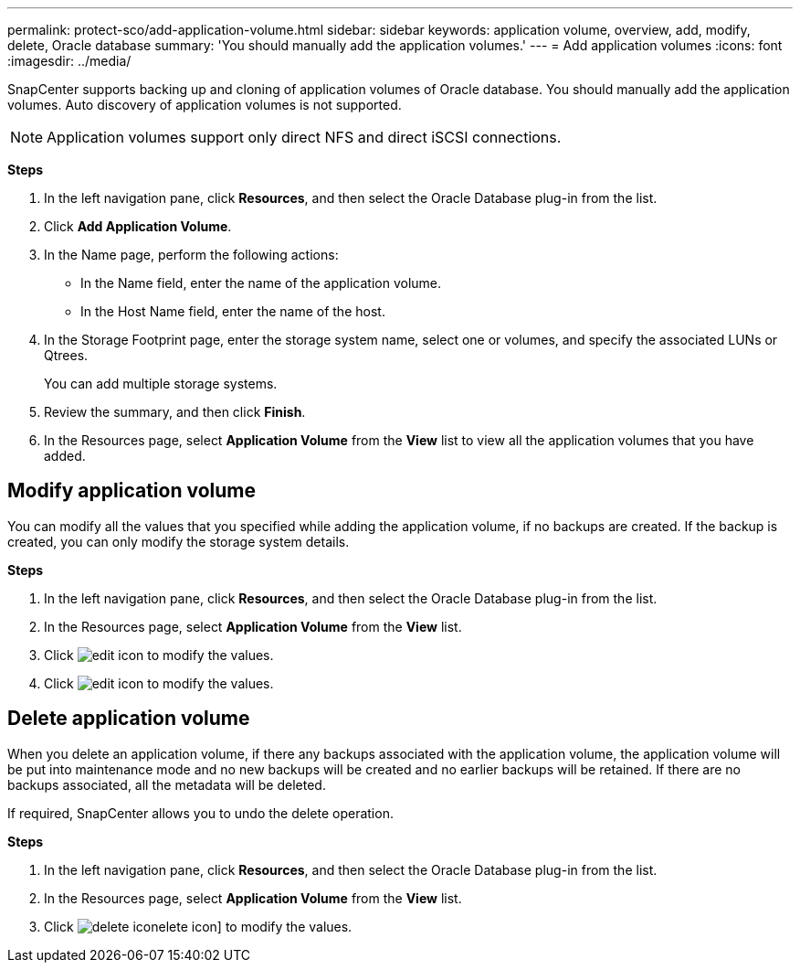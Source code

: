 ---
permalink: protect-sco/add-application-volume.html
sidebar: sidebar
keywords: application volume, overview, add, modify, delete, Oracle database
summary: 'You should manually add the application volumes.'
---
= Add application volumes
:icons: font
:imagesdir: ../media/

[.lead]
SnapCenter supports backing up and cloning of application volumes of Oracle database. You should manually add the application volumes. Auto discovery of application volumes is not supported.

NOTE: Application volumes support only direct NFS and direct iSCSI connections.

*Steps*

. In the left navigation pane, click *Resources*, and then select the Oracle Database plug-in from the list.
. Click *Add Application Volume*.
. In the Name page, perform the following actions:
+
* In the Name field, enter the name of the application volume.
* In the Host Name field, enter the name of the host.
. In the Storage Footprint page, enter the storage system name, select one or volumes, and specify the associated LUNs or Qtrees.
+
You can add multiple storage systems.
. Review the summary, and then click *Finish*.
. In the Resources page, select *Application Volume* from the *View* list to view all the application volumes that you have added.

== Modify application volume

You can modify all the values that you specified while adding the application volume, if no backups are created. If the backup is created, you can only modify the storage system details.

*Steps*

. In the left navigation pane, click *Resources*, and then select the Oracle Database plug-in from the list.
. In the Resources page, select *Application Volume* from the *View* list.
. Click image:../media/edit_icon.gif[edit icon] to modify the values.
. Click image:../media/edit_icon.gif[edit icon] to modify the values.

== Delete application volume

When you delete an application volume, if there any backups associated with the application volume, the application volume will be put into maintenance mode and no new backups will be created and no earlier backups will be retained. If there are no backups associated, all the metadata will be deleted.

If required, SnapCenter allows you to undo the delete operation.

*Steps*

. In the left navigation pane, click *Resources*, and then select the Oracle Database plug-in from the list.
. In the Resources page, select *Application Volume* from the *View* list.
. Click image:../media/delete_icon.gif[delete icon]elete icon] to modify the values.
